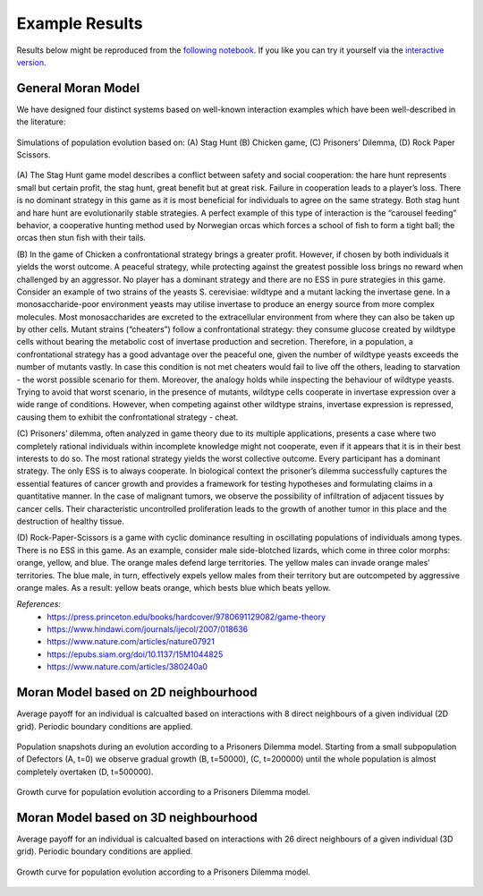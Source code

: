 ###############
Example Results
###############

Results below might be reproduced from the
`following notebook <https://github.com/AngryMaciek/angry-moran-simulator/blob/master/tests/usecase.ipynb>`_.
If you like you can try it yourself via the
`interactive version <https://mybinder.org/v2/gh/AngryMaciek/angry-moran-simulator/master?filepath=tests%2Fusecase.ipynb>`_.

General Moran Model
###################

We have designed four distinct systems based on well-known interaction
examples which have been well-described in the literature:

.. figure:: ../../images/figure.png
   :alt: example results 1D
   :align: center

   Simulations of population evolution based on: (A) Stag Hunt (B) Chicken game, (C) Prisoners’ Dilemma, (D) Rock Paper Scissors.

(A) The Stag Hunt game model describes a conflict between safety and social cooperation:
the hare hunt represents small but certain profit, the stag hunt, great benefit but at
great risk. Failure in cooperation leads to a player’s loss. There is no dominant strategy
in this game as it is most beneficial for individuals to agree on the same strategy. Both
stag hunt and hare hunt are evolutionarily stable strategies. A perfect example of this
type of interaction is the “carousel feeding” behavior, a cooperative hunting method
used by Norwegian orcas which forces a school of fish to form a tight ball; the orcas
then stun fish with their tails.

(B) In the game of Chicken a confrontational strategy brings a greater profit. However,
if chosen by both individuals it yields the worst outcome. A peaceful strategy, while
protecting against the greatest possible loss brings no reward when challenged by an
aggressor. No player has a dominant strategy and there are no ESS in pure strategies
in this game. Consider an example of two strains of the yeasts S. cerevisiae: wildtype
and a mutant lacking the invertase gene. In a monosaccharide-poor environment yeasts
may utilise invertase to produce an energy source from more complex molecules. Most
monosaccharides are excreted to the extracellular environment from where they can
also be taken up by other cells. Mutant strains (“cheaters”) follow a confrontational
strategy: they consume glucose created by wildtype cells without bearing the metabolic
cost of invertase production and secretion. Therefore, in a population, a confrontational
strategy has a good advantage over the peaceful one, given the number of wildtype
yeasts exceeds the number of mutants vastly. In case this condition is not met cheaters
would fail to live off the others, leading to starvation - the worst possible scenario for
them. Moreover, the analogy holds while inspecting the behaviour of wildtype yeasts.
Trying to avoid that worst scenario, in the presence of mutants, wildtype cells cooperate
in invertase expression over a wide range of conditions. However, when competing
against other wildtype strains, invertase expression is repressed, causing them to exhibit
the confrontational strategy - cheat.

(C) Prisoners’ dilemma, often analyzed in game theory due to its multiple applications,
presents a case where two completely rational individuals within incomplete knowledge
might not cooperate, even if it appears that it is in their best interests to do so. The most
rational strategy yields the worst collective outcome. Every participant has a dominant
strategy. The only ESS is to always cooperate. In biological context the prisoner’s
dilemma successfully captures the essential features of cancer growth and provides a
framework for testing hypotheses and formulating claims in a quantitative manner.
In the case of malignant tumors, we observe
the possibility of infiltration of adjacent tissues by cancer cells. Their characteristic
uncontrolled proliferation leads to the growth of another tumor in this place and the
destruction of healthy tissue.

(D) Rock-Paper-Scissors is a game with cyclic dominance resulting in oscillating populations
of individuals among types. There is no ESS in this game. As an example, consider
male side-blotched lizards, which come in three color morphs: orange, yellow, and blue.
The orange males defend large territories. The yellow males can invade orange males’
territories. The blue male, in turn, effectively expels yellow males from their territory
but are outcompeted by aggressive orange males. As a result:
yellow beats orange, which bests blue which beats yellow.

*References:*
   * https://press.princeton.edu/books/hardcover/9780691129082/game-theory
   * https://www.hindawi.com/journals/ijecol/2007/018636
   * https://www.nature.com/articles/nature07921
   * https://epubs.siam.org/doi/10.1137/15M1044825
   * https://www.nature.com/articles/380240a0

Moran Model based on 2D neighbourhood
#####################################

Average payoff for an individual is calcualted based on interactions with
8 direct neighbours of a given individual (2D grid).
Periodic boundary conditions are applied.

.. figure:: ../../images/supplementary_figure1a.png
   :alt: example results 2DA
   :align: center
   
   Population snapshots during an evolution according to a Prisoners Dilemma model. Starting from a small subpopulation of Defectors (A, t=0) we observe gradual growth (B, t=50000), (C, t=200000) until the whole population is almost completely overtaken (D, t=500000).

.. figure:: ../../images/supplementary_figure1b.png
   :alt: example results 2DB
   :align: center
   
   Growth curve for population evolution according to a Prisoners Dilemma model.

Moran Model based on 3D neighbourhood
#####################################

Average payoff for an individual is calcualted based on interactions with
26 direct neighbours of a given individual (3D grid).
Periodic boundary conditions are applied.

.. figure:: ../../images/supplementary_figure2.png
   :alt: example results 3D
   :align: center

   Growth curve for population evolution according to a Prisoners Dilemma model.
